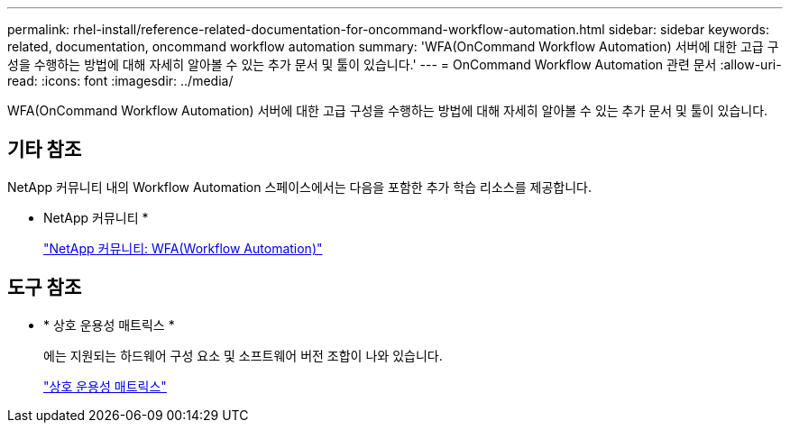 ---
permalink: rhel-install/reference-related-documentation-for-oncommand-workflow-automation.html 
sidebar: sidebar 
keywords: related, documentation, oncommand workflow automation 
summary: 'WFA(OnCommand Workflow Automation) 서버에 대한 고급 구성을 수행하는 방법에 대해 자세히 알아볼 수 있는 추가 문서 및 툴이 있습니다.' 
---
= OnCommand Workflow Automation 관련 문서
:allow-uri-read: 
:icons: font
:imagesdir: ../media/


[role="lead"]
WFA(OnCommand Workflow Automation) 서버에 대한 고급 구성을 수행하는 방법에 대해 자세히 알아볼 수 있는 추가 문서 및 툴이 있습니다.



== 기타 참조

NetApp 커뮤니티 내의 Workflow Automation 스페이스에서는 다음을 포함한 추가 학습 리소스를 제공합니다.

* NetApp 커뮤니티 *
+
http://community.netapp.com/t5/OnCommand-Storage-Management-Software-Articles-and-Resources/tkb-p/oncommand-storage-management-software-articles-and-resources/label-name/workflow%20automation%20%28wfa%29?labels=workflow+automation+%28wfa%29["NetApp 커뮤니티: WFA(Workflow Automation)"]





== 도구 참조

* * 상호 운용성 매트릭스 *
+
에는 지원되는 하드웨어 구성 요소 및 소프트웨어 버전 조합이 나와 있습니다.

+
http://mysupport.netapp.com/matrix/["상호 운용성 매트릭스"]


